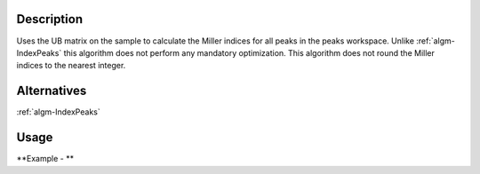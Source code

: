 .. algorithm::

.. summary::

.. alias::

.. properties::

Description
-----------

Uses the UB matrix on the sample to calculate the Miller indices for all
peaks in the peaks workspace. Unlike :ref:`algm-IndexPeaks` this
algorithm does not perform any mandatory optimization. This algorithm
does not round the Miller indices to the nearest integer.

Alternatives
------------

:ref:`algm-IndexPeaks`

Usage
-----

**Example - **

.. testcode:: CalculatePeaksHKLExample

  mdew = Load("TOPAZ_3680_5_sec_MDEW.nxs")
  # Find some peaks. These are all unindexed so will have HKL = [0,0,0]
  peaks = FindPeaksMD(InputWorkspace=mdew, MaxPeaks=1)

  # Set the UB to unity
  SetUB(peaks, UB=[1,0,0,0,1,0,0,0,1])

  # Run the algorithm
  indexed = CalculatePeaksHKL(PeaksWorkspace=peaks, OverWrite=True)

  print "Number of Indexed Peaks: ", indexed

.. testoutput:: CalculatePeaksHKLExample

  Number of Indexed Peaks:  1

.. categories::
